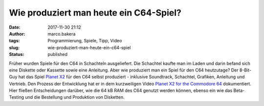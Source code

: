 Wie produziert man heute ein C64-Spiel?
#######################################
:date: 2017-11-30 21:12
:author: marco.bakera
:tags: Programmierung, Spiele, Tipp, Video
:slug: wie-produziert-man-heute-ein-c64-spiel
:status: published

|image0|

Früher wurden Spiele für den C64 in Schachteln ausgeliefert. Die
Schachtel kaufte man im Laden und darin befand sich eine Diskette oder
Kassette sowie eine Anleitung. Aber wie produziert man ein Spiel für den
C64 heutzutage? Der 8-Bit-Guy hat das Spiel `Planet
X2 <http://www.the8bitguy.com/product/planet-x2-commodore-64/>`__ für
den C64 selbst produziert - inklusive Soundtrack, Schachtel, Grafiken,
Anleitung und Vertrieb. Den Prozess der Entwicklung hat er in dem
kurzweiligen Video `Planet X2 for the Commodore
64 <https://youtu.be/NB_VBl7ut9Y>`__ dokumentiert. Hier fließen
Entscheidungen darüber, wie die 64 kB RAM des C64 genutzt werden können,
ebenso ein wie das Beta-Testing und die Bestellung und Produktion von
Disketten.

.. |image0| image:: https://www.bakera.de/wp/wp-content/uploads/2017/11/Planet2X-e1512072629664-300x248.png
   :class: alignnone wp-image-2126 size-medium
   :width: 300px
   :height: 248px
